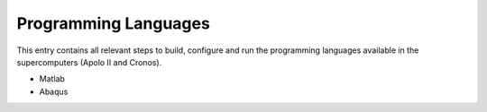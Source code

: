 Programming Languages
==========================

This entry contains all relevant steps to build, configure and run the
programming languages available in the supercomputers (Apolo II and Cronos).

.. contents::

* Matlab
* Abaqus

